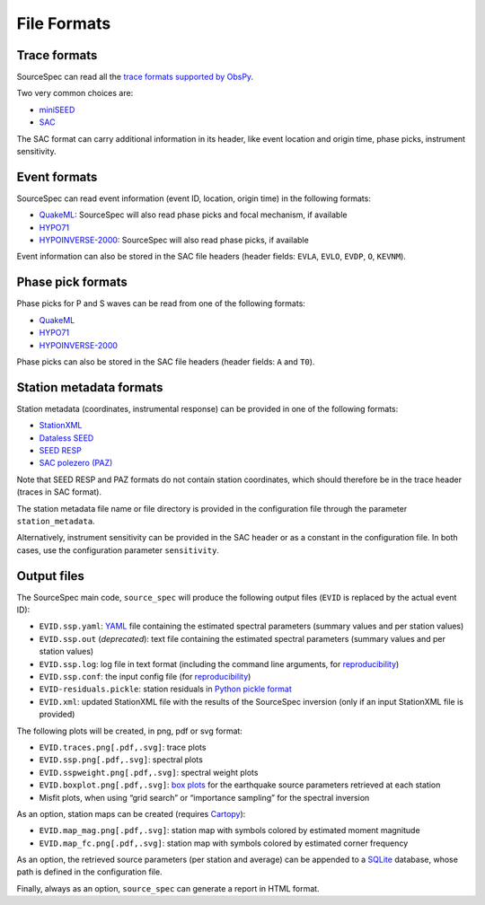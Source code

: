 .. _file_formats:

######################
File Formats
######################

Trace formats
~~~~~~~~~~~~~

SourceSpec can read all the `trace formats supported by
ObsPy <https://docs.obspy.org/packages/autogen/obspy.core.stream.read.html>`__.

Two very common choices are:

-  `miniSEED <http://ds.iris.edu/ds/nodes/dmc/data/formats/miniseed/>`__
-  `SAC <https://ds.iris.edu/ds/support/faq/17/sac-file-format/>`__

The SAC format can carry additional information in its header, like
event location and origin time, phase picks, instrument sensitivity.

Event formats
~~~~~~~~~~~~~

SourceSpec can read event information (event ID, location, origin time)
in the following formats:

-  `QuakeML <https://quake.ethz.ch/quakeml/>`__:
   SourceSpec will also read phase picks and focal mechanism, if available
-  `HYPO71 <https://pubs.er.usgs.gov/publication/ofr72224>`__
-  `HYPOINVERSE-2000 <https://pubs.er.usgs.gov/publication/ofr02171>`__:
   SourceSpec will also read phase picks, if available

Event information can also be stored in the SAC file headers (header
fields: ``EVLA``, ``EVLO``, ``EVDP``, ``O``, ``KEVNM``).

Phase pick formats
~~~~~~~~~~~~~~~~~~

Phase picks for P and S waves can be read from one of the following
formats:

-  `QuakeML <https://quake.ethz.ch/quakeml/>`__
-  `HYPO71 <https://pubs.er.usgs.gov/publication/ofr72224>`__
-  `HYPOINVERSE-2000 <https://pubs.er.usgs.gov/publication/ofr02171>`__

Phase picks can also be stored in the SAC file headers (header fields:
``A`` and ``T0``).

Station metadata formats
~~~~~~~~~~~~~~~~~~~~~~~~

Station metadata (coordinates, instrumental response) can be provided in
one of the following formats:

-  `StationXML <http://docs.fdsn.org/projects/stationxml/en/latest/>`__
-  `Dataless
   SEED <https://ds.iris.edu/ds/nodes/dmc/data/formats/dataless-seed/>`__
-  `SEED RESP <https://ds.iris.edu/ds/nodes/dmc/data/formats/resp/>`__
-  `SAC polezero (PAZ) <https://www.jakewalter.net/sacresponse.html>`__

Note that SEED RESP and PAZ formats do not contain station coordinates,
which should therefore be in the trace header (traces in SAC format).

The station metadata file name or file directory is provided in the
configuration file through the parameter ``station_metadata``.

Alternatively, instrument sensitivity can be provided in the SAC header
or as a constant in the configuration file. In both cases, use the
configuration parameter ``sensitivity``.

Output files
~~~~~~~~~~~~

The SourceSpec main code, ``source_spec`` will produce the following
output files (``EVID`` is replaced by the actual event ID):

-  ``EVID.ssp.yaml``: `YAML <https://yaml.org>`__ file containing the estimated
   spectral parameters (summary values and per station values)
-  ``EVID.ssp.out`` (*deprecated*): text file containing the estimated spectral
   parameters (summary values and per station values)
-  ``EVID.ssp.log``: log file in text format (including the command line
   arguments, for
   `reproducibility <https://en.wikipedia.org/wiki/Reproducibility>`__)
-  ``EVID.ssp.conf``: the input config file (for
   `reproducibility <https://en.wikipedia.org/wiki/Reproducibility>`__)
-  ``EVID-residuals.pickle``: station residuals in `Python pickle
   format <https://docs.python.org/3/library/pickle.html>`__
-  ``EVID.xml``: updated StationXML file with the results of the
   SourceSpec inversion (only if an input StationXML file is provided)

The following plots will be created, in png, pdf or svg format:

-  ``EVID.traces.png[.pdf,.svg]``: trace plots
-  ``EVID.ssp.png[.pdf,.svg]``: spectral plots
-  ``EVID.sspweight.png[.pdf,.svg]``: spectral weight plots
-  ``EVID.boxplot.png[.pdf,.svg]``: `box
   plots <https://en.wikipedia.org/wiki/Box_plot>`__ for the earthquake
   source parameters retrieved at each station
-  Misfit plots, when using “grid search” or “importance sampling” for
   the spectral inversion

As an option, station maps can be created (requires
`Cartopy <https://scitools.org.uk/cartopy/docs/latest>`__):

-  ``EVID.map_mag.png[.pdf,.svg]``: station map with symbols colored by
   estimated moment magnitude
-  ``EVID.map_fc.png[.pdf,.svg]``: station map with symbols colored by
   estimated corner frequency

As an option, the retrieved source parameters (per station and average)
can be appended to a `SQLite <https://www.sqlite.org>`__ database, whose
path is defined in the configuration file.

Finally, always as an option, ``source_spec`` can generate a report in
HTML format.